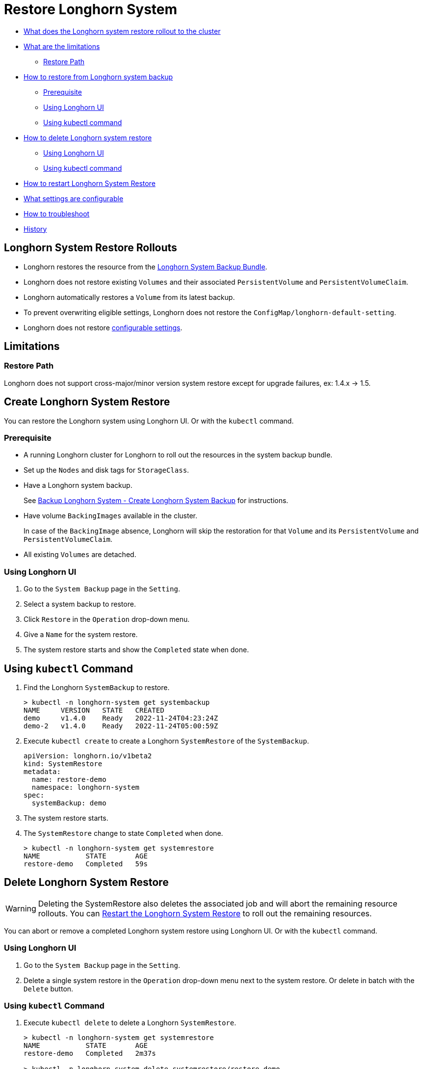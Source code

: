 = Restore Longhorn System
:weight: 2
:current-version: {page-origin-branch}

* <<longhorn-system-restore-rollouts,What does the Longhorn system restore rollout to the cluster>>
* <<limitations,What are the limitations>>
 ** <<restore-path,Restore Path>>
* <<create-longhorn-system-restore,How to restore from Longhorn system backup>>
 ** <<prerequisite,Prerequisite>>
 ** <<using-longhorn-ui,Using Longhorn UI>>
 ** <<using-kubectl-command,Using kubectl command>>
* <<delete-longhorn-system-restore,How to delete Longhorn system restore>>
 ** <<using-longhorn-ui-1,Using Longhorn UI>>
 ** <<using-kubectl-command-1,Using kubectl command>>
* <<restart-longhorn-system-restore,How to restart Longhorn System Restore>>
* <<configurable-settings,What settings are configurable>>
* <<troubleshoot,How to troubleshoot>>
* <<history,History>>

== Longhorn System Restore Rollouts

* Longhorn restores the resource from the xref:advanced-resources/system-backup-restore/backup-longhorn-system.adoc#_longhorn_system_backup_bundle[Longhorn System Backup Bundle].
* Longhorn does not restore existing `Volumes` and their associated `PersistentVolume` and `PersistentVolumeClaim`.
* Longhorn automatically restores a `Volume` from its latest backup.
* To prevent overwriting eligible settings, Longhorn does not restore the `ConfigMap/longhorn-default-setting`.
* Longhorn does not restore <<configurable-settings,configurable settings>>.

== Limitations

=== Restore Path

Longhorn does not support cross-major/minor version system restore except for upgrade failures, ex: 1.4.x \-> 1.5.

== Create Longhorn System Restore

You can restore the Longhorn system using Longhorn UI. Or with the `kubectl` command.

=== Prerequisite

* A running Longhorn cluster for Longhorn to roll out the resources in the system backup bundle.
* Set up the `Nodes` and disk tags for `StorageClass`.
* Have a Longhorn system backup.
+
See xref:advanced-resources/system-backup-restore/backup-longhorn-system.adoc#_create_longhorn_system_backup[Backup Longhorn System - Create Longhorn System Backup] for instructions.

* Have volume `BackingImages` available in the cluster.
+
In case of the `BackingImage` absence, Longhorn will skip the restoration for that `Volume` and its `PersistentVolume` and `PersistentVolumeClaim`.

* All existing `Volumes` are detached.

=== Using Longhorn UI

. Go to the `System Backup` page in the `Setting`.
. Select a system backup to restore.
. Click `Restore` in the `Operation` drop-down menu.
. Give a `Name` for the system restore.
. The system restore starts and show the `Completed` state when done.

== Using `kubectl` Command

. Find the Longhorn `SystemBackup` to restore.
+
----
> kubectl -n longhorn-system get systembackup
NAME     VERSION   STATE   CREATED
demo     v1.4.0    Ready   2022-11-24T04:23:24Z
demo-2   v1.4.0    Ready   2022-11-24T05:00:59Z
----

. Execute `kubectl create` to create a Longhorn `SystemRestore` of the `SystemBackup`.
+
[subs="+attributes",yaml]
----
apiVersion: longhorn.io/v1beta2
kind: SystemRestore
metadata:
  name: restore-demo
  namespace: longhorn-system
spec:
  systemBackup: demo
----

. The system restore starts.
. The `SystemRestore` change to state `Completed` when done.
+
----
> kubectl -n longhorn-system get systemrestore
NAME           STATE       AGE
restore-demo   Completed   59s
----

== Delete Longhorn System Restore

WARNING: Deleting the SystemRestore also deletes the associated job and will abort the remaining resource rollouts. You can <<restart-longhorn-system-restore,Restart the Longhorn System Restore>> to roll out the remaining resources.

You can abort or remove a completed Longhorn system restore using Longhorn UI. Or with the `kubectl` command.

=== Using Longhorn UI

. Go to the `System Backup` page in the `Setting`.
. Delete a single system restore in the `Operation` drop-down menu next to the system restore. Or delete in batch with the `Delete` button.

=== Using `kubectl` Command

. Execute `kubectl delete` to delete a Longhorn `SystemRestore`.
+
----
> kubectl -n longhorn-system get systemrestore
NAME           STATE       AGE
restore-demo   Completed   2m37s

> kubectl -n longhorn-system delete systemrestore/restore-demo
systemrestore.longhorn.io "restore-demo" deleted
----

== Restart Longhorn System Restore

. <<delete-longhorn-system-restore,Delete Longhorn System Restore>> that is in progress.
. <<create-longhorn-system-restore,Create Longhorn System Restore>>.

== Configurable Settings

Some settings are excluded as configurable before the Longhorn system restore.

* xref:references/settings.adoc#_concurrent_volume_backup_restore_per_node_limit[Concurrent volume backup restore per node limit]
* xref:references/settings.adoc#_concurrent_replica_rebuild_per_node_limit[Concurrent replica rebuild per node limit]
* xref:references/settings.adoc#_backup_target[Backup Target]
* xref:references/settings.adoc#_backup_target_credential_secret[Backup Target Credential Secret]

== Troubleshoot

=== System Restore Hangs

. Check the longhorn-system-rollout Pod log for any errors.
+
----
> kubectl -n longhorn-system logs --selector=job-name=longhorn-system-rollout-<SYSTEM-RESTORE-NAME>
----

. Resolve if the issue is identifiable, ex: remove the problematic restoring resource.
. <<restart-longhorn-system-restore,Restart the Longhorn system restore>>.

== History

https://github.com/longhorn/longhorn/issues/1455[Original Feature Request]

Available since v1.4.0
